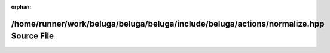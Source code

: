 .. meta::c75b5e7a16cb888827e122bbf65182f3cf6e801474279df5d063ec363cd80ee25993feedad3508f4ef4e14cc052e54eb6b01e7f4de5d36c44cb03c9be6e48e36

:orphan:

.. title:: Beluga: /home/runner/work/beluga/beluga/beluga/include/beluga/actions/normalize.hpp Source File

/home/runner/work/beluga/beluga/beluga/include/beluga/actions/normalize.hpp Source File
=======================================================================================

.. container:: doxygen-content

   
   .. raw:: html
     :file: normalize_8hpp_source.html
